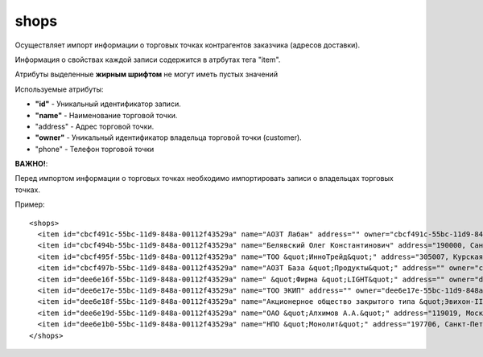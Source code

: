 ==================================
shops
==================================

Осуществляет импорт информации о торговых точках контрагентов заказчика (адресов доставки).

Информация о свойствах каждой записи содержится в атрбутах тега "item".

Атрибуты выделенные **жирным шрифтом** не могут иметь пустых значений

Используемые атрибуты:

* **"id"** - Уникальный идентификатор записи.

* **"name"** - Наименование торговой точки.

* "address" - Адрес торговой точки.

* **"owner"** - Уникальный идентификатор владельца торговой точки (customer).

* "phone" - Телефон торговой точки

**ВАЖНО!**:

Перед импортом информации о торговых точках необходимо импортировать записи о владельцах торговых точках. 


Пример::

 <shops>
   <item id="cbcf491c-55bc-11d9-848a-00112f43529a" name="АОЗТ Лабан" address="" owner="cbcf491c-55bc-11d9-848a-00112f43529a"/>
   <item id="cbcf494b-55bc-11d9-848a-00112f43529a" name="Белявский Олег Константинович" address="190000, Санкт-Петербург г, Москва, Добровольцев ул, дом № 1" owner="cbcf494b-55bc-11d9-848a-00112f43529a"/>
   <item id="cbcf495f-55bc-11d9-848a-00112f43529a" name="ТОО &quot;ИнноТрейд&quot;" address="305007, Курская обл, Курск г, Автодромный 1-й пер, дом № 78" owner="cbcf495f-55bc-11d9-848a-00112f43529a"/>
   <item id="cbcf497b-55bc-11d9-848a-00112f43529a" name="АОЗТ База &quot;Продукты&quot;" address="" owner="cbcf497b-55bc-11d9-848a-00112f43529a"/>
   <item id="dee6e16f-55bc-11d9-848a-00112f43529a" name=" &quot;Фирма &quot;LIGHT&quot;" address="" owner="dee6e16f-55bc-11d9-848a-00112f43529a"/>
   <item id="dee6e17e-55bc-11d9-848a-00112f43529a" name="ТОО ЭКИП" address="" owner="dee6e17e-55bc-11d9-848a-00112f43529a"/>
   <item id="dee6e18f-55bc-11d9-848a-00112f43529a" name="Акционерное общество закрытого типа &quot;Эвихон-II&quot;" address="" owner="dee6e18f-55bc-11d9-848a-00112f43529a"/>
   <item id="dee6e19d-55bc-11d9-848a-00112f43529a" name="ОАО &quot;Алхимов А.А.&quot;" address="119019, Москва г, Москва, Арбатская пл, дом № 1, корпус 2" owner="dee6e19d-55bc-11d9-848a-00112f43529a"/>
   <item id="dee6e1b0-55bc-11d9-848a-00112f43529a" name="НПО &quot;Монолит&quot;" address="197706, Санкт-Петербург г, Сестрорецк г, Андреева ул, дом № 78" owner="dee6e1b0-55bc-11d9-848a-00112f43529a"/>
 </shops>